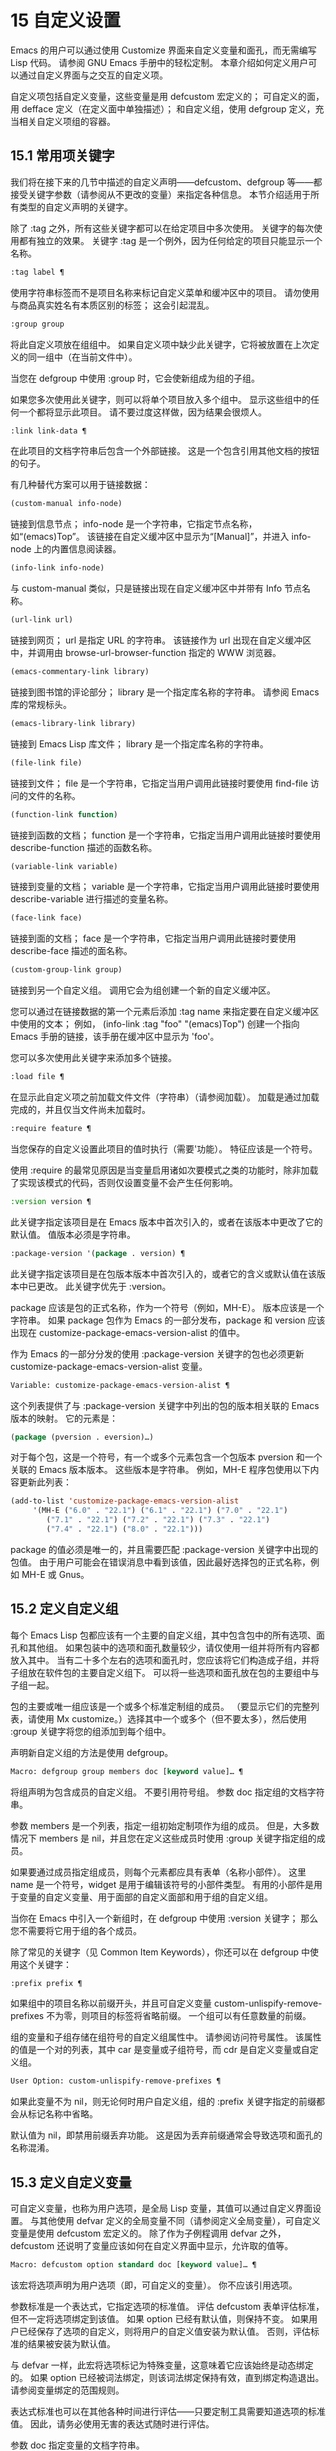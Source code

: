 * 15 自定义设置

Emacs 的用户可以通过使用 Customize 界面来自定义变量和面孔，而无需编写 Lisp 代码。  请参阅 GNU Emacs 手册中的轻松定制。  本章介绍如何定义用户可以通过自定义界面与之交互的自定义​​项。

自定义项包括自定义变量，这些变量是用 defcustom 宏定义的；  可自定义的面，用 defface 定义（在定义面中单独描述）；  和自定义组，使用 defgroup 定义，充当相关自定义项组的容器。

** 15.1 常用项关键字

我们将在接下来的几节中描述的自定义声明——defcustom、defgroup 等——都接受关键字参数（请参阅从不更改的变量）来指定各种信息。  本节介绍适用于所有类型的自定义声明的关键字。

除了 :tag 之外，所有这些关键字都可以在给定项目中多次使用。  关键字的每次使用都有独立的效果。  关键字 :tag 是一个例外，因为任何给定的项目只能显示一个名称。

#+begin_src emacs-lisp
  :tag label ¶
#+end_src

    使用字符串标签而不是项目名称来标记自定义菜单和缓冲区中的项目。  请勿使用与商品真实姓名有本质区别的标签；  这会引起混乱。
#+begin_src emacs-lisp
  :group group
#+end_src

    将此自定义项放在组组中。  如果自定义项中缺少此关键字，它将被放置在上次定义的同一组中（在当前文件中）。

    当您在 defgroup 中使用 :group 时，它会使新组成为组的子组。

    如果您多次使用此关键字，则可以将单个项目放入多个组中。  显示这些组中的任何一个都将显示此项目。  请不要过度这样做，因为结果会很烦人。
#+begin_src emacs-lisp
  :link link-data ¶
#+end_src

    在此项目的文档字符串后包含一个外部链接。  这是一个包含引用其他文档的按钮的句子。

    有几种替代方案可以用于链接数据：

#+begin_src emacs-lisp
  (custom-manual info-node)
#+end_src

	 链接到信息节点；  info-node 是一个字符串，它指定节点名称，如“(emacs)Top”。  该链接在自定义缓冲区中显示为“[Manual]”，并进入 info-node 上的内置信息阅读器。
#+begin_src emacs-lisp
  (info-link info-node)
#+end_src

	 与 custom-manual 类似，只是链接出现在自定义缓冲区中并带有 Info 节点名称。
#+begin_src emacs-lisp
  (url-link url)
#+end_src

	 链接到网页；  url 是指定 URL 的字符串。  该链接作为 url 出现在自定义缓冲区中，并调用由 browse-url-browser-function 指定的 WWW 浏览器。
#+begin_src emacs-lisp
  (emacs-commentary-link library)
#+end_src

	 链接到图书馆的评论部分；  library 是一个指定库名称的字符串。  请参阅 Emacs 库的常规标头。
#+begin_src emacs-lisp
  (emacs-library-link library)
#+end_src

	 链接到 Emacs Lisp 库文件；  library 是一个指定库名称的字符串。
#+begin_src emacs-lisp
  (file-link file)
#+end_src

	 链接到文件；  file 是一个字符串，它指定当用户调用此链接时要使用 find-file 访问的文件的名称。
#+begin_src emacs-lisp
  (function-link function)
#+end_src

	 链接到函数的文档；  function 是一个字符串，它指定当用户调用此链接时要使用 describe-function 描述的函数名称。
#+begin_src emacs-lisp
  (variable-link variable)
#+end_src

	 链接到变量的文档；  variable 是一个字符串，它指定当用户调用此链接时要使用 describe-variable 进行描述的变量名称。
#+begin_src emacs-lisp
  (face-link face)
#+end_src

	 链接到面的文档；  face 是一个字符串，它指定当用户调用此链接时要使用 describe-face 描述的面名称。
#+begin_src emacs-lisp
  (custom-group-link group)
#+end_src

	 链接到另一个自定义组。  调用它会为组创建一个新的自定义缓冲区。

    您可以通过在链接数据的第一个元素后添加 :tag name 来指定要在自定义缓冲区中使用的文本；  例如， (info-link :tag "foo" "(emacs)Top") 创建一个指向 Emacs 手册的链接，该手册在缓冲区中显示为 'foo'。

    您可以多次使用此关键字来添加多个链接。
#+begin_src emacs-lisp
  :load file ¶
#+end_src

    在显示此自定义项之前加载文件文件（字符串）（请参阅加载）。  加载是通过加载完成的，并且仅当文件尚未加载时。
#+begin_src emacs-lisp
  :require feature ¶
#+end_src

    当您保存的自定义设置此项目的值时执行（需要'功能）。  特征应该是一个符号。

    使用 :require 的最常见原因是当变量启用诸如次要模式之类的功能时，除非加载了实现该模式的代码，否则仅设置变量不会产生任何影响。
#+begin_src emacs-lisp
  :version version ¶
#+end_src

    此关键字指定该项目是在 Emacs 版本中首次引入的，或者在该版本中更改了它的默认值。  值版本必须是字符串。
#+begin_src emacs-lisp
  :package-version '(package . version) ¶
#+end_src

    此关键字指定该项目是在包版本版本中首次引入的，或者它的含义或默认值在该版本中已更改。  此关键字优先于 :version。

    package 应该是包的正式名称，作为一个符号（例如，MH-E）。  版本应该是一个字符串。  如果 package 包作为 Emacs 的一部分发布，package 和 version 应该出现在 customize-package-emacs-version-alist 的值中。

作为 Emacs 的一部分分发的使用 :package-version 关键字的包也必须更新 customize-package-emacs-version-alist 变量。

#+begin_src emacs-lisp
  Variable: customize-package-emacs-version-alist ¶
#+end_src

    这个列表提供了与 :package-version 关键字中列出的包的版本相关联的 Emacs 版本的映射。  它的元素是：

    #+begin_src emacs-lisp
      (package (pversion . eversion)…)
    #+end_src


    对于每个包，这是一个符号，有一个或多个元素包含一个包版本 pversion 和一个关联的 Emacs 版本版本。  这些版本是字符串。  例如，MH-E 程序包使用以下内容更新此列表：

    #+begin_src emacs-lisp
      (add-to-list 'customize-package-emacs-version-alist
		   '(MH-E ("6.0" . "22.1") ("6.1" . "22.1") ("7.0" . "22.1")
			  ("7.1" . "22.1") ("7.2" . "22.1") ("7.3" . "22.1")
			  ("7.4" . "22.1") ("8.0" . "22.1")))
    #+end_src

    package 的值必须是唯一的，并且需要匹配 :package-version 关键字中出现的包值。  由于用户可能会在错误消息中看到该值，因此最好选择包的正式名称，例如 MH-E 或 Gnus。
** 15.2 定义自定义组

每个 Emacs Lisp 包都应该有一个主要的自定义组，其中包含包中的所有选项、面孔和其他组。  如果包装中的选项和面孔数量较少，请仅使用一组并将所有内容都放入其中。  当有二十多个左右的选项和面孔时，您应该将它们构造成子组，并将子组放在软件包的主要自定义组下。  可以将一些选项和面孔放在包的主要组中与子组一起。

包的主要或唯一组应该是一个或多个标准定制组的成员。  （要显示它们的完整列表，请使用 Mx customize。）选择其中一个或多个（但不要太多），然后使用 :group 关键字将您的组添加到每个组中。

声明新自定义组的方法是使用 defgroup。

#+begin_src emacs-lisp
  Macro: defgroup group members doc [keyword value]… ¶
#+end_src

    将组声明为包含成员的自定义组。  不要引用符号组。  参数 doc 指定组的文档字符串。

    参数 members 是一个列表，指定一组初始定制项作为组的成员。  但是，大多数情况下 members 是 nil，并且您在定义这些成员时使用 :group 关键字指定组的成员。

    如果要通过成员指定组成员，则每个元素都应具有表单（名称小部件）。  这里 name 是一个符号，widget 是用于编辑该符号的小部件类型。  有用的小部件是用于变量的自定义变量、用于面部的自定义面部和用于组的自定义组。

    当你在 Emacs 中引入一个新组时，在 defgroup 中使用 :version 关键字；  那么您不需要将它用于组的各个成员。

    除了常见的关键字（见 Common Item Keywords），你还可以在 defgroup 中使用这个关键字：

#+begin_src emacs-lisp
  :prefix prefix ¶
#+end_src

	 如果组中的项目名称以前缀开头，并且可自定义变量 custom-unlispify-remove-prefixes 不为零，则项目的标签将省略前缀。  一个组可以有任意数量的前缀。

    组的变量和子组存储在组符号的自定义组属性中。  请参阅访问符号属性。  该属性的值是一个对的列表，其中 car 是变量或子组符号，而 cdr 是自定义变量或自定义组。

#+begin_src emacs-lisp
  User Option: custom-unlispify-remove-prefixes ¶
#+end_src

    如果此变量不为 nil，则无论何时用户自定义组，组的 :prefix 关键字指定的前缀都会从标记名称中省略。

    默认值为 nil，即禁用前缀丢弃功能。  这是因为丢弃前缀通常会导致选项和面孔的名称混淆。

** 15.3 定义自定义变量

可自定义变量，也称为用户选项，是全局 Lisp 变量，其值可以通过自定义界面设置。  与其他使用 defvar 定义的全局变量不同（请参阅定义全局变量），可自定义变量是使用 defcustom 宏定义的。  除了作为子例程调用 defvar 之外，defcustom 还说明了变量应该如何在自定义界面中显示，允许取的值等。

#+begin_src emacs-lisp
  Macro: defcustom option standard doc [keyword value]… ¶
#+end_src

    该宏将选项声明为用户选项（即，可自定义的变量）。  你不应该引用选项。

    参数标准是一个表达式，它指定选项的标准值。  评估 defcustom 表单评估标准，但不一定将选项绑定到该值。  如果 option 已经有默认值，则保持不变。  如果用户已经保存了选项的自定义，则将用户的自定义值安装为默认值。  否则，评估标准的结果被安装为默认值。

    与 defvar 一样，此宏将选项标记为特殊变量，这意味着它应该始终是动态绑定的。  如果 option 已经被词法绑定，则该词法绑定保持有效，直到绑定构造退出。  请参阅变量绑定的范围规则。

    表达式标准也可以在其他各种时间进行评估——只要定制工具需要知道选项的标准值。  因此，请务必使用无害的表达式随时进行评估。

    参数 doc 指定变量的文档字符串。

    如果 defcustom 未指定任何 :group，则将使用同一文件中使用 defgroup 定义的最后一个组。  这样，大多数 defcustom 不需要显式的 :group。

    当您在 Emacs Lisp 模式 (eval-defun) 中使用 CMx 评估 defcustom 表单时，eval-defun 的一个特殊功能安排无条件设置变量，而不测试其值是否为 void。  （同样的特性也适用于 defvar，参见定义全局变量。）在已经定义的 defcustom 上使用 eval-defun 调用 :set 函数（见下文），如果有的话。

    如果您将 defcustom 放入预加载的 Emacs Lisp 文件（请参阅构建 Emacs），则在转储时安装的标准值可能不正确，例如，因为它所依赖的另一个变量尚未分配正确的值。  在这种情况下，使用下面描述的 custom-reevaluate-setting 在 Emacs 启动后重新评估标准值。

除了通用项关键字中列出的关键字之外，此宏还接受以下关键字：

#+begin_src emacs-lisp
  :type type
#+end_src

    使用 type 作为该选项的数据类型。  它指定哪些值是合法的，以及如何显示该值（请参阅自定义类型）。  每个 defcustom 都应该为此关键字指定一个值。
#+begin_src emacs-lisp
  :options value-list ¶
#+end_src

    指定在此选项中使用的合理值列表。  用户不限于仅使用这些值，而是将它们作为方便的替代方案提供。

    这仅对某些类型有意义，目前包括 hook、plist 和 alist。  有关如何使用 :options 的说明，请参见各个类型的定义。

    使用不同的 :options 值重新评估 defcustom 表单不会清除先前评估添加的值，或通过调用 custom-add-frequent-value 添加的值（见下文）。
#+begin_src emacs-lisp
  :set setfunction ¶
#+end_src

    使用自定义界面时，将 setfunction 指定为更改此选项值的方式。  函数 setfunction 应该有两个参数，一个符号（选项名称）和新值，并且应该做任何必要的事情来正确更新这个选项的值（这可能并不意味着简单地将选项设置为 Lisp 变量）；  不过，最好不要破坏性地修改其 value 参数。  setfunction 的默认值是 set-default。

    如果你指定这个关键字，变量的文档字符串应该描述如何在手写的 Lisp 代码中做同样的工作。
#+begin_src emacs-lisp
  :get getfunction ¶
#+end_src

    指定 getfunction 作为提取此选项值的方法。  函数 getfunction 应该接受一个参数，一个符号，并且应该返回任何自定义应该用作该符号的当前值（不必是符号的 Lisp 值）。  默认值为默认值。

    您必须真正了解 Custom 的工作原理才能正确使用 :get。  它适用于在 Custom 中被视为变量但实际上并未存储在 Lisp 变量中的值。  为真正存储在 Lisp 变量中的值指定 getfunction 几乎肯定是错误的。
#+begin_src emacs-lisp
  :initialize function ¶
#+end_src

    function 应该是在评估 defcustom 时用于初始化变量的函数。  它应该有两个参数，选项名称（一个符号）和值。  以下是一些旨在以这种方式使用的预定义函数：

#+begin_src emacs-lisp
  custom-initialize-set
#+end_src

	 使用变量的 :set 函数来初始化变量，但如果它已经是非 void，则不要重新初始化它。
#+begin_src emacs-lisp
  custom-initialize-default
#+end_src

	 与 custom-initialize-set 类似，但使用函数 set-default 来设置变量，而不是变量的 :set 函数。  这是 :set 函数启用或禁用次要模式的变量的通常选择；  使用这种选择，定义变量将不会调用次要模式函数，但自定义变量会这样做。
#+begin_src emacs-lisp
  custom-initialize-reset
#+end_src

	 始终使用 :set 函数来初始化变量。  如果变量已经是非 void，则通过使用当前值（由 :get 方法返回）调用 :set 函数来重置它。  这是默认的 :initialize 函数。
#+begin_src emacs-lisp
  custom-initialize-changed
#+end_src

	 使用 :set 函数初始化变量，如果它已设置或已自定义；  否则，只需使用 set-default。
#+begin_src emacs-lisp
  custom-initialize-delay
#+end_src

	 此函数的行为类似于 custom-initialize-set，但它会将实际初始化延迟到下一次 Emacs 启动。  这应该在预加载的文件（或自动加载的变量）中使用，以便在运行时上下文而不是构建时上下文中完成初始化。  这也具有使用 :set 函数执行（延迟）初始化的副作用。  请参阅构建 Emacs。

#+begin_src emacs-lisp
  :local value ¶
#+end_src

    如果值为 t，则将选项标记为自动缓冲区本地；  如果值是永久的，也将选项永久本地属性设置为 t。  请参阅创建和删除缓冲区本地绑定。
#+begin_src emacs-lisp
  :risky value ¶
#+end_src

    将变量的 risky-local-variable 属性设置为 value（请参阅文件局部变量）。
#+begin_src emacs-lisp
  :safe function ¶
#+end_src

    将变量的安全局部变量属性设置为函数（请参阅文件局部变量）。
#+begin_src emacs-lisp
  :set-after variables ¶
#+end_src

    根据保存的自定义设置变量时，请确保在此之前设置变量变量；  即，延迟设置此变量，直到处理完其他变量。  使用 :set-after 如果设置此变量将无法正常工作，除非那些其他变量已经具有它们的预期值。

为打开某个功能的选项指定 :require 关键字很有用。  这会导致 Emacs 加载该功能（如果尚未加载），只要设置了该选项。  请参阅常用项关键字。  这是一个例子：

#+begin_src emacs-lisp
  (defcustom frobnicate-automatically nil
    "Non-nil means automatically frobnicate all buffers."
    :type 'boolean
    :require 'frobnicate-mode
    :group 'frobnicate)
#+end_src

如果自定义项具有支持 :options 的类型（例如 hook 或 alist），则可以通过调用 custom-add-frequent-value 从 defcustom 声明之外向列表添加其他值。  例如，如果您定义了一个旨在从 emacs-lisp-mode-hook 调用的函数 my-lisp-mode-initialization，您可能希望将其添加到 emacs-lisp-mode-hook 的合理值列表中，但是而不是通过编辑其定义。  你可以这样做：

#+begin_src emacs-lisp
  (custom-add-frequent-value 'emacs-lisp-mode-hook
     'my-lisp-mode-initialization)
#+end_src

#+begin_src emacs-lisp
  Function: custom-add-frequent-value symbol value ¶
#+end_src

    对于自定义选项符号，将值添加到合理值列表中。

    添加值的精确效果取决于符号的自定义类型。

    由于评估 defcustom 表单不会清除先前添加的值，Lisp 程序可以使用此函数为尚未定义的用户选项添加值。

在内部，defcustom 使用符号属性 standard-value 来记录标准值的表达式，saved-value 来记录用户在自定义缓冲区中保存的值，customized-value 来记录用户设置的值和自定义值缓冲区，但未保存。  请参阅符号属性。  另外还有themed-value，用来记录一个主题设置的值（见自定义主题）。  这些属性是列表，其中的 car 是一个计算值的表达式。

#+begin_src emacs-lisp
  Function: custom-reevaluate-setting symbol ¶
#+end_src

    此函数重新评估符号的标准值，它应该是通过 defcustom 声明的用户选项。  如果变量是自定义的，则此函数会重新评估保存的值。  然后它将用户选项设置为该值（如果已定义，则使用选项的 :set 属性）。

    这对于在正确计算其值之前定义的可自定义选项很有用。  例如，在启动期间，Emacs 为一些在预加载的 Emacs Lisp 文件中定义的用户选项调用此函数，但其​​初始值取决于仅在运行时可用的信息。

#+begin_src emacs-lisp
  Function: custom-variable-p arg ¶
#+end_src

    如果 arg 是可自定义的变量，则此函数返回非 nil。  可自定义变量是具有标准值或自定义自动加载属性的变量（通常意味着它是使用 defcustom 声明的），或者是另一个可自定义变量的别名。

** 15.4 自定义类型

当您使用 defcustom 定义用户选项时，您必须指定其自定义类型。  这是一个 Lisp 对象，它描述 (1) 哪些值是合法的，以及 (2) 如何在自定义缓冲区中显示该值以进行编辑。

您可以使用 :type 关键字在 defcustom 中指定自定义类型。  :type 的参数被评估，但只在执行 defcustom 时评估一次，因此改变值没有用。  通常我们使用带引号的常量。  例如：

#+begin_src emacs-lisp
  (defcustom diff-command "diff"
    "The command to use to run diff."
    :type '(string)
    :group 'diff)
#+end_src

通常，自定义类型是一个列表，其第一个元素是一个符号，它是以下部分中定义的自定义类型名称之一。  在这个符号之后是一些参数，具体取决于符号。  在类型符号及其参数之间，您可以选择编写关键字-值对（请参阅类型关键字）。

一些类型符号不使用任何参数；  这些被称为简单类型。  对于简单类型，如果不使用任何关键字-值对，则可以省略类型符号周围的括号。  例如，仅字符串作为自定义类型就等同于 (string)。

所有自定义类型都作为小部件实现；  有关详细信息，请参阅 The Emacs Widget Library 中的简介。


*** 15.4.1 简单类型

本节介绍所有简单的自定义类型。  对于这些自定义类型中的一些，自定义小部件通过 CMi 或 M-TAB 提供内联完成。

#+begin_src emacs-lisp
  sexp
#+end_src

    该值可以是任何可以打印和回读的 Lisp 对象。  如果您不想花时间制定更具体的类型来使用，您可以使用 sexp 作为任何选项的后备。
#+begin_src emacs-lisp
  integer
#+end_src

    该值必须是整数。
#+begin_src emacs-lisp
  natnum
#+end_src

    该值必须是非负整数。
#+begin_src emacs-lisp
  number
#+end_src

    该值必须是数字（浮点数或整数）。
#+begin_src emacs-lisp
  float
#+end_src

    该值必须是浮点数。
#+begin_src emacs-lisp
  string
#+end_src

    该值必须是字符串。  自定义缓冲区显示字符串，不使用分隔 '"' 字符或 '\' 引号。
#+begin_src emacs-lisp
  regexp
#+end_src

    与字符串类似，只是字符串必须是有效的正则表达式。
#+begin_src emacs-lisp
  character
#+end_src

    该值必须是字符代码。  字符代码实际上是一个整数，但是这种类型通过在缓冲区中插入字符来显示值，而不是通过显示数字。
#+begin_src emacs-lisp
  file
#+end_src

    该值必须是文件名。  小部件提供完成。
#+begin_src emacs-lisp
  (file :must-match t)
#+end_src

    该值必须是现有文件的文件名。  小部件提供完成。
#+begin_src emacs-lisp
  directory
#+end_src

    该值必须是目录。  小部件提供完成。
#+begin_src emacs-lisp
  hook
#+end_src

    该值必须是函数列表。  此自定义类型用于挂钩变量。  您可以在挂钩变量的 defcustom 中使用 :options 关键字来指定推荐在挂钩中使用的函数列表；  请参阅定义自定义变量。
#+begin_src emacs-lisp
  symbol
#+end_src

    该值必须是符号。  它作为符号名称出现在自定义缓冲区中。  小部件提供完成。
#+begin_src emacs-lisp
  function
#+end_src

    该值必须是 lambda 表达式或函数名。  该小部件提供函数名称的补全。
#+begin_src emacs-lisp
  variable
#+end_src

    该值必须是变量名。  小部件提供完成。
#+begin_src emacs-lisp
  face
#+end_src

    该值必须是一个符号，即面名称。  小部件提供完成。
#+begin_src emacs-lisp
  boolean
#+end_src

    该值是布尔值——nil 或 t。  请注意，通过将choice 和const 一起使用（请参阅下一节），您可以指定该值必须为nil 或t，还可以指定文本以适合替代项的特定含义的方式描述每个值。
#+begin_src emacs-lisp
  key-sequence
#+end_src

    该值是一个键序列。  自定义缓冲区使用与 kbd 函数相同的语法显示键序列。  请参阅键序列。
#+begin_src emacs-lisp
  coding-system
#+end_src

    该值必须是编码系统名称，您可以使用 M-TAB 完成。
#+begin_src emacs-lisp
  color
#+end_src
    该值必须是有效的颜色名称。  该小部件提供颜色名称的补全，以及用于从 *Colors* 缓冲区中显示的颜色名称列表中选择颜色名称的示例和按钮。

*** 15.4.2 复合类型

当简单类型都不合适时，您可以使用复合类型，它从其他类型或从指定数据构建新类型。  指定的类型或数据称为复合类型的参数。  复合类型通常如下所示：

#+begin_src emacs-lisp
  (constructor arguments…)
#+end_src


但您也可以在参数之前添加关键字-值对，如下所示：

#+begin_src emacs-lisp
  (constructor {keyword value}… arguments…)
#+end_src

下面是一个构造函数表以及如何使用它们来编写复合类型：

#+begin_src emacs-lisp
  (cons car-type cdr-type)
#+end_src

    该值必须是一个 cons 单元格，它的 CAR 必须适合 car-type，它的 CDR 必须适合 cdr-type。  例如，(cons string symbol) 是一种自定义类型，它匹配诸如 ("foo" . foo) 之类的值。

    在自定义缓冲区中，CAR 和 CDR 分别根据其指定的类型显示和编辑。
#+begin_src emacs-lisp
  (list element-types…)
#+end_src

    该值必须是一个列表，其元素数量与给定的元素类型完全相同；  并且每个元素必须适合相应的元素类型。

    例如，（list integer string function）描述了一个包含三个元素的列表；  第一个元素必须是整数，第二个元素必须是字符串，第三个元素必须是函数。

    在自定义缓冲区中，每个元素都根据为其指定的类型单独显示和编辑。
#+begin_src emacs-lisp
  (group element-types…)
#+end_src

    除了自定义缓冲区中的文本格式外，这类似于列表。  list 用标签标记每个元素值；  组没有。
#+begin_src emacs-lisp
  (vector element-types…)
#+end_src

    与列表类似，只是值必须是向量而不是列表。  元素的工作方式与列表中的相同。
#+begin_src emacs-lisp
  (alist :key-type key-type :value-type value-type)
#+end_src

    该值必须是一个 cons-cells 列表，每个单元格的 CAR 表示自定义类型 key-type 的键，同一单元格的 CDR 表示自定义类型 value-type 的值。  用户可以添加和删除键/值对，并编辑每对的键和值。

    如果省略，键类型和值类型默认为 sexp。

    用户可以添加与指定键类型匹配的任何键，但您可以通过使用 :options 指定某些键来给予优先处理（请参阅定义自定义变量）。  指定的键将始终显示在自定义缓冲区中（连同合适的值），并带有一个复选框，用于在列表中包含或排除或禁用键/值对。  用户将无法编辑 :options 关键字参数指定的键。

    :options 关键字的参数应该是 alist 中合理键的规范列表。  通常，它们只是代表自己的原子。  例如：

    #+begin_src emacs-lisp
      :options '("foo" "bar" "baz")
    #+end_src


    指定有三个已知键，即“foo”、“bar”和“baz”，它们总是首先显示。

    您可能希望限制特定键的值类型，例如，与“bar”键关联的值只能是整数。  您可以通过使用列表而不是列表中的原子来指定这一点。  像以前一样，第一个元素将指定键，而第二个元素将指定值类型。  例如：

    #+begin_src emacs-lisp
      :options '("foo" ("bar" integer) "baz")
    #+end_src

    最后，您可能想要更改键的呈现方式。  默认情况下，键仅显示为 const，因为用户无法更改 :options 关键字指定的特殊键。  但是，您可能希望使用更专业的类型来表示键，例如 function-item 如果您知道它是具有函数绑定的符号。  这是通过使用自定义类型规范而不是键的符号来完成的。

    #+begin_src emacs-lisp
      :options '("foo"
		 ((function-item some-function) integer)
		 "baz")
    #+end_src

    许多 alists 使用带有两个元素的列表，而不是 cons 单元格。  例如，

    #+begin_src emacs-lisp
      (defcustom list-alist
	'(("foo" 1) ("bar" 2) ("baz" 3))
	"Each element is a list of the form (KEY VALUE).")
    #+end_src

    代替

    #+begin_src emacs-lisp
      (defcustom cons-alist
	'(("foo" . 1) ("bar" . 2) ("baz" . 3))
	"Each element is a cons-cell (KEY . VALUE).")
    #+end_src


    由于列表在 cons 单元之上实现的方式，您可以将上面示例中的 list-alist 视为 cons 单元 alist，其中值类型是具有包含实际值的单个元素的列表。

    #+begin_src emacs-lisp
      (defcustom list-alist '(("foo" 1) ("bar" 2) ("baz" 3))
	"Each element is a list of the form (KEY VALUE)."
	:type '(alist :value-type (group integer)))
    #+end_src

    此处仅使用组小部件而不是列表，因为格式更适合此目的。

    同样，您可以使用此技巧的变体，让列表具有与每个键关联的更多值：

    #+begin_src emacs-lisp
      (defcustom person-data '(("brian"  50 t)
			       ("dorith" 55 nil)
			       ("ken"    52 t))
	"Alist of basic info about people.
      Each element has the form (NAME AGE MALE-FLAG)."
	:type '(alist :value-type (group integer boolean)))
    #+end_src

#+begin_src emacs-lisp
  (plist :key-type key-type :value-type value-type)
#+end_src

    此自定义类型类似于 alist（见上文），不同之处在于 (i) 信息存储为属性列表（见属性列表），以及 (ii) 键类型，如果省略，则默认为符号而不是 sexp。
#+begin_src emacs-lisp
  (choice alternative-types…)
#+end_src

    该值必须适合其中一种替代类型。  例如， (choice integer string) 允许使用整数或字符串。

    在定制缓冲区中，用户使用菜单选择一个备选方案，然后可以以通常方式为该备选方案编辑该值。

    通常，此菜单中的字符串是根据选项自动确定的；  但是，您可以通过在替代项中包含 :tag 关键字来为菜单指定不同的字符串。  例如，如果整数代表多个空格，而字符串是要逐字使用的文本，则可以这样编写自定义类型，

    #+begin_src emacs-lisp
      (choice (integer :tag "Number of spaces")
	      (string :tag "Literal text"))
    #+end_src

    以便菜单提供“空格数”和“文字文本”。

    在 nil 不是有效值的任何替代项中，除了 const 之外，您应该使用 :value 关键字为该替代项指定一个有效的默认值。  请参阅键入关键字。

    如果某些值被多个备选方案覆盖，customize 将选择该值适合的第一个备选方案。  这意味着您应该始终首先列出最具体的类型，最后列出最通用的类​​型。  下面是一个正确使用的例子：

    #+begin_src emacs-lisp
      (choice (const :tag "Off" nil)
	      symbol (sexp :tag "Other"))
    #+end_src

    这样，特殊值 nil 就不会像其他符号一样被对待，符号也不会像其他 Lisp 表达式那样被对待。
#+begin_src emacs-lisp
  (radio element-types…)
#+end_src

    这类似于选择，不同之处在于使用单选按钮而不是菜单显示选择。  这具有在适用时为选项显示文档的优点，因此通常是在常量函数（函数项自定义类型）之间进行选择的好选择。
#+begin_src emacs-lisp
  (const value)
#+end_src

    值必须是值——不允许有其他值。

    const 的主要用途是内部选择。  例如，(choice integer (const nil)) 允许整数或 nil。

    :tag 经常与 const 一起使用，在选择范围内。  例如，

    #+begin_src emacs-lisp
      (choice (const :tag "Yes" t)
	      (const :tag "No" nil)
	      (const :tag "Ask" foo))
    #+end_src


    描述一个变量，其中 t 表示是，nil 表示否，foo 表示“询问”。
#+begin_src emacs-lisp
  (other value)
#+end_src

    此替代项可以匹配任何 Lisp 值，但如果用户选择此替代项，则选择值值。

    other 的主要用途是作为选择的最后一个元素。  例如，

    #+begin_src emacs-lisp
      (choice (const :tag "Yes" t)
	      (const :tag "No" nil)
	      (other :tag "Ask" foo))
    #+end_src

    描述一个变量，其中 t 表示是，nil 表示否，任何其他都表示“询问”。  如果用户从备选菜单中选择“询问”，则指定值 foo；  但任何其他值（不是 t、nil 或 foo）都显示为“Ask”，就像 foo。
#+begin_src emacs-lisp
  (function-item function)
#+end_src

    与 const 类似，但用于作为函数的值。  这将显示文档字符串以及函数名称。  文档字符串可以是您使用 :doc 指定的字符串，也可以是函数自己的文档字符串。
#+begin_src emacs-lisp
  (variable-item variable)
#+end_src

    与 const 类似，但用于作为变量名的值。  这将显示文档字符串以及变量名称。  文档字符串可以是您使用 :doc 指定的字符串，也可以是变量自己的文档字符串。
#+begin_src emacs-lisp
  (set types…)
#+end_src

    该值必须是一个列表，并且列表的每个元素都必须与指定的类型之一匹配。

    这在自定义缓冲区中显示为清单，因此每种类型可能有一个对应的元素或没有。  不可能指定两个不同的元素匹配相同的类型之一。  例如，(set integer symbol) 允许列表中有一个整数和/或一个符号；  它不允许多个整数或多个符号。  因此，很少在集合中使用非特定类型，例如整数。

    大多数情况下，集合中的类型是 const 类型，如下所示：

    #+begin_src emacs-lisp
      (set (const :bold) (const :italic))
    #+end_src

    有时他们会描述 alist 中可能的元素：

    #+begin_src emacs-lisp
      (set (cons :tag "Height" (const height) integer)
	   (cons :tag "Width" (const width) integer))
    #+end_src

    这让用户可以选择指定一个高度值和一个可选择的宽度值。
#+begin_src emacs-lisp
  (repeat element-type)
#+end_src

    该值必须是一个列表，并且列表的每个元素都必须适合类型 element-type。  这在自定义缓冲区中显示为元素列表，带有用于添加更多元素或删除元素的“[INS]”和“[DEL]”按钮。
#+begin_src emacs-lisp
  (restricted-sexp :match-alternatives criteria)
#+end_src


    这是最通用的复合类型构造。  该值可以是满足条件之一的任何 Lisp 对象。  标准应该是一个列表，每个元素应该是以下可能性之一：

	 谓词——即一个参数的函数，根据参数返回 nil 或非 nil。  在列表中使用谓词表示谓词返回非零的对象是可以接受的。
	 一个带引号的常量——即 'object.  列表中的这种元素表示对象本身是一个可接受的值。

    例如，

#+begin_src emacs-lisp
(restricted-sexp :match-alternatives
		 (integerp 't 'nil))
#+end_src
    允许整数、t 和 nil 作为合法值。

    自定义缓冲区使用其读取语法显示所有合法值，并且用户以文本方式对其进行编辑。

以下是您可以在复合类型的关键字-值对中使用的关键字表：

#+begin_src emacs-lisp
  :tag tag
#+end_src

    使用标签作为此替代的名称，用于用户交流。  这对于出现在选项中的类型很有用。
#+begin_src emacs-lisp
  :match-alternatives criteria ¶
#+end_src

    使用标准来匹配可能的值。  这仅用于受限制的性别。
#+begin_src emacs-lisp
  :args argument-list ¶
#+end_src

    使用argument-list 的元素作为类型构造的参数。  例如，(const :args (foo)) 等价于 (const foo)。  您很少需要显式编写 :args ，因为通常参数会自动识别为最后一个关键字-值对之后的任何内容。

*** 15.4.3 拼接成列表

:inline 功能允许您将可变数量的元素拼接到列表或向量自定义类型的中间。  您可以通过将 :inline t 添加到包含在列表或向量规范中的类型规范来使用它。

通常，列表或向量类型规范中的每个条目都描述了单个元素类型。  但是当一个条目包含 :inline t 时，它匹配的值会直接合并到包含序列中。  例如，如果条目与包含三个元素的列表匹配，则这些元素将成为整个序列的三个元素。  这类似于反引号结构中的 ',@'（参见反引号）。

例如，要指定一个列表，其第一个元素必须是 baz 并且其剩余参数应该是 foo 和 bar 的零个或多个，请使用此自定义类型：

#+begin_src emacs-lisp
  (list (const baz) (set :inline t (const foo) (const bar)))
#+end_src


这匹配诸如 (baz)、(baz foo)、(baz bar) 和 (baz foo bar) 之类的值。

当元素类型是一个选项时，您使用 :inline 不是在选项本身中，而是在（某些）选项的选项中。  例如，要匹配必须以文件名开头、后跟符号 t 或两个字符串的列表，请使用以下自定义类型：

#+begin_src emacs-lisp
  (list file
	(choice (const t)
		(list :inline t string string)))
#+end_src

如果用户在选项中选择了第一个选项，那么整个列表有两个元素，第二个元素是 t。  如果用户选择第二个选项，那么整个列表包含三个元素，第二个和第三个必须是字符串。

小部件可以指定谓词来说明内联值是否与带有 :match-inline 元素的小部件匹配。

*** 15.4.4 键入关键字

您可以在自定义类型中的类型名称符号之后指定关键字-参数对。  以下是您可以使用的关键字及其含义：

#+begin_src emacs-lisp
  :value default
#+end_src

    提供一个默认值。

    如果 nil 不是替代的有效值，则必须使用 :value 指定有效的默认值。

    如果您将其用于在选择中作为替代出现的类型；  它首先指定在用户使用自定义缓冲区中的菜单选择此选项时使用的默认值。

    当然，如果选项的实际值适合这个替代方案，它将显示实际值，而不是默认值。
#+begin_src emacs-lisp
  :format format-string ¶
#+end_src

    这个字符串将被插入到缓冲区中，以表示该类型对应的值。  以下 '%' 转义可用于格式字符串：

#+begin_src emacs-lisp
  ‘%[button%]’
#+end_src

	 显示标记为按钮的文本按钮。  :action 属性指定按钮在用户调用时会做什么；  它的值是一个带有两个参数的函数——按钮出现的小部件和事件。

	 无法指定具有不同操作的两个不同按钮。
#+begin_src emacs-lisp
  ‘%{sample%}’
#+end_src

	 在 :sample-face 指定的特殊面中显示样本。
#+begin_src emacs-lisp
  ‘%v’
#+end_src

	 替换项目的值。  值的表示方式取决于项目的类型，以及（对于变量）自定义类型。
#+begin_src emacs-lisp
  ‘%d’
#+end_src

	 替换项目的文档字符串。
#+begin_src emacs-lisp
  ‘%h’
#+end_src

	 与 '%d' 类似，但如果文档字符串多于一行，则添加一个按钮来控制是显示全部还是仅显示第一行。
#+begin_src emacs-lisp
  ‘%t’
#+end_src

	 在这里替换标签。  您使用 :tag 关键字指定标签。
#+begin_src emacs-lisp
  ‘%%’
#+end_src

	 显示文字 '%'。

#+begin_src emacs-lisp
  :action action ¶
#+end_src

    如果用户单击按钮，则执行操作。
#+begin_src emacs-lisp
  :button-face face ¶
#+end_src

    使用面（面名称或面名称列表）作为显示为“%[…%]”的按钮文本。
#+begin_src emacs-lisp
  :button-prefix prefix ¶
#+end_src
#+begin_src emacs-lisp
  :button-suffix suffix
#+end_src

    这些指定要在按钮前后显示的文本。  每个可以是：

#+begin_src emacs-lisp
  nil
#+end_src

	 没有插入文本。
#+begin_src emacs-lisp
  a string
#+end_src

	 字符串按字面意思插入。
#+begin_src emacs-lisp
  a symbol
#+end_src

	 使用符号的值。

#+begin_src emacs-lisp
  :tag tag
#+end_src

    使用标签（字符串）作为与此类型对应的值（或值的一部分）的标签。
#+begin_src emacs-lisp
  :doc doc ¶
#+end_src

    使用 doc 作为与此类型对应的此值（或值的一部分）的文档字符串。  为了使它起作用，您必须为 :format 指定一个值，并在该值中使用 '%d' 或 '%h'。

    为类型指定文档字符串的通常原因是提供有关选择类型或某些其他复合类型的部分中的替代项含义的更多信息。
#+begin_src emacs-lisp
  :help-echo motion-doc ¶
#+end_src

    当您使用widget-forward或widget-backward移动到该项目时，它将在回显区域显示字符串motion-doc。  此外，motion-doc 被用作鼠标帮助回显字符串，实际上可能是一个函数或表单，被评估以产生一个帮助字符串。  如果它是一个函数，则使用一个参数调用它，即小部件。
#+begin_src emacs-lisp
  :match function ¶
#+end_src

    指定如何确定值是否与类型匹配。  对应的值，函数，应该是一个接受两个参数的函数，一个小部件和一个值；  如果该值是可接受的，它应该返回非零。
#+begin_src emacs-lisp
  :match-inline function ¶
#+end_src

    指定如何确定内联值是否与类型匹配。  对应的值，函数，应该是一个接受两个参数的函数，一个小部件和一个内联值；  如果该值是可接受的，它应该返回非零。  有关内联值的更多信息，请参阅拼接到列表中。
#+begin_src emacs-lisp
  :validate function
#+end_src

    为输入指定验证函数。  函数将小部件作为参数，如果小部件的当前值对小部件有效，则应返回 nil。  否则，它应该返回包含无效数据的小部件，并将该小部件的 :error 属性设置为解释错误的字符串。
#+begin_src emacs-lisp
  :type-error string ¶
#+end_src

    string 应该是一个字符串，它描述了值与类型不匹配的原因，由 :match 函数确定。  当 :match 函数返回 nil 时，小部件的 :error 属性将设置为字符串。

*** 15.4.5 定义新类型

在前面的部分中，我们已经描述了如何为 defcustom 构建详细的类型规范。  在某些情况下，您可能希望为这样的类型规范命名。  显而易见的情况是，当您对许多用户选项使用相同的类型时：您可以为类型规范指定一个名称，并在每个 defcustom 中使用该名称，而不是为每个选项重复规范。  另一种情况是用户选项的值是递归数据结构。  为了使数据类型能够引用自身，它需要有一个名称。

由于自定义类型是作为小部件实现的，因此定义新的自定义类型的方法是定义一个新的小部件。  我们不打算在这里详细描述小部件界面，请参阅 The Emacs 小部件库中的介绍。  相反，我们将通过一个简单的示例来演示定义新的自定义类型所需的最小功能。

#+begin_src emacs-lisp
  (define-widget 'binary-tree-of-string 'lazy
    "A binary tree made of cons-cells and strings."
    :offset 4
    :tag "Node"
    :type '(choice (string :tag "Leaf" :value "")
		   (cons :tag "Interior"
			 :value ("" . "")
			 binary-tree-of-string
			 binary-tree-of-string)))

  (defcustom foo-bar ""
    "Sample variable holding a binary tree of strings."
    :type 'binary-tree-of-string)
#+end_src

定义新小部件的函数称为define-widget。  第一个参数是我们想要创建一个新的小部件类型的符号。  第二个参数是表示现有小部件的符号，新小部件将根据与现有小部件的差异来定义。  为了定义新的自定义类型，惰性小部件是完美的，因为它接受 :type 关键字参数，其语法与 defcustom 的关键字参数相同的名称。  第三个参数是新小部件的文档字符串。  您将能够使用 Mx widget-browse RET binary-tree-of-string RET 命令查看该字符串。

在这些强制参数之后是关键字参数。  最重要的是:type，它描述了我们要与这个widget匹配的数据类型。  在这里，字符串二叉树被描述为一个字符串，或者是一个 cons-cell，其 car 和 cdr 本身都是二叉树。  请注意对我们当前正在定义的小部件类型的引用。  :tag 属性是用于在用户界面中命名小部件的字符串，并且 :offset 参数用于确保子节点相对于父节点缩进四个空格，从而使树结构在自定义缓冲区中显而易见。

defcustom 显示了如何将新的小部件用作普通的自定义类型。

之所以命名为lazy，是因为当小部件在缓冲区中实例化时，其他复合小部件会将其劣质小部件转换为内部形式。  这种转换是递归的，因此劣质小部件将转换它们的劣质小部件。  如果数据结构本身是递归的，那么这种转换就是无限递归。  惰性小部件防止递归：它仅在需要时转换其 :type 参数。

** 15.5 应用自定义

以下函数分别负责安装用户对变量和面的自定义设置。  当用户在 Customize 界面中调用“Save for future sessions”时，通过将 custom-set-variables 和/或 custom-set-faces 表单写入自定义文件来生效，以便在 Emacs 下次启动时进行评估。

#+begin_src emacs-lisp
  Function: custom-set-variables &rest args ¶
#+end_src

    此函数安装由 args 指定的变量自定义。  args 中的每个参数都应具有以下形式

    #+begin_src emacs-lisp
      (var expression [now [request [comment]]])
    #+end_src


    var 是一个变量名（一个符号），而 expression 是一个计算结果为所需自定义值的表达式。

    如果在这个 custom-set-variables 调用之前已经评估了 var 的 defcustom 形式，则立即评估表达式，并将变量的值设置为结果。  否则，表达式将存储到变量的保存值属性中，以便在调用相关的 defcustom 时进行评估（通常在定义该变量的库加载到 Emacs 时）。

    now、request 和 comment 条目仅供内部使用，可以省略。  现在，如果非零，则意味着现在设置变量的值，即使尚未评估变量的 defcustom 形式。  request 是要立即加载的功能列表（请参阅功能）。  注释是描述自定义的字符串。

#+begin_src emacs-lisp
  Function: custom-set-faces &rest args ¶
#+end_src

    此函数安装由 args 指定的面部自定义。  args 中的每个参数都应具有以下形式

    #+begin_src emacs-lisp
      (face spec [now [comment]])
    #+end_src

    face 是一个面名称（一个符号），而 spec 是该面的自定义面规范（请参阅定义面）。

    now 和 comment 条目仅供内部使用，可以省略。  现在，如果非零，则意味着现在安装面规范，即使尚未评估去面形式。  注释是描述自定义的字符串。
** 15.6 自定义主题

自定义主题是可以作为一个单元启用或禁用的设置集合。  请参阅 GNU Emacs 手册中的自定义主题。  每个自定义主题都由 Emacs Lisp 源文件定义，该源文件应遵循本节中描述的约定。  （除了手动编写自定义主题，您还可以使用类似自定义的界面创建一个；请参阅 GNU Emacs 手册中的创建自定义主题。）

自定义主题文件应命名为 foo-theme.el，其中 foo 是主题名称。  文件中的第一个 Lisp 表单应该是对 deftheme 的调用，最后一个表单应该是对提供主题的调用。

#+begin_src emacs-lisp
  Macro: deftheme theme &optional doc ¶
#+end_src

    此宏将主题（一个符号）声明为自定义主题的名称。  可选参数 doc 应该是描述主题的字符串；  这是用户调用 describe-theme 命令或类型时显示的描述？  在“*自定义主题*”缓冲区中。

    不允许使用两个特殊的主题名称（使用它们会导致错误）：user 是存储用户直接自定义设置的虚拟主题，changed 是存储在自定义系统之外所做的更改的虚拟主题。

#+begin_src emacs-lisp
  Macro: provide-theme theme ¶
#+end_src

    此宏声明已完全指定名为 theme 的主题。

在 deftheme 和 provide-theme 之间是指定主题设置的 Lisp 表单：通常是调用 custom-theme-set-variables 和/或调用 custom-theme-set-faces。

#+begin_src emacs-lisp
  Function: custom-theme-set-variables theme &rest args ¶
#+end_src

    此函数指定自定义主题主题的变量设置。  主题应该是一个符号。  args 中的每个参数都应该是形式的列表

    #+begin_src emacs-lisp
      (var expression [now [request [comment]]])
    #+end_src
    其中列表条目的含义与自定义设置变量中的含义相同。  请参阅应用自定义。

#+begin_src emacs-lisp
  Function: custom-theme-set-faces theme &rest args ¶
#+end_src

    此函数指定自定义主题主题的面部设置。  主题应该是一个符号。  args 中的每个参数都应该是形式的列表

    #+begin_src emacs-lisp
      (face spec [now [comment]])
    #+end_src
    其中列表条目与 custom-set-faces 中的含义相同。  请参阅应用自定义。

理论上，主题文件还可以包含其他 Lisp 表单，在加载主题时会对其进行评估，但这是错误的表单。  为了防止加载包含恶意代码的主题，Emacs 会在首次加载任何非内置主题之前显示源文件并要求用户确认。  因此，主题通常不是字节编译的，当 Emacs 寻找要加载的主题时，源文件通常优先。

以下函数对于以编程方式启用和禁用主题很有用：

#+begin_src emacs-lisp
  Function: custom-theme-p theme ¶
#+end_src

    如果主题（一个符号）是自定义主题的名称（即，已加载到 Emacs 中的自定义主题，无论主题是否启用），此函数返回一个非零值。  否则，它返回零。

#+begin_src emacs-lisp
  Variable: custom-known-themes ¶
#+end_src

    此变量的值是加载到 Emacs 中的主题列表。  每个主题都由一个 Lisp 符号（主题名称）表示。  此变量的默认值是一个包含两个虚拟主题的列表：（用户已更改）。  在应用任何自定义主题之前所做的更改的主题存储设置（例如，在自定义之外设置的变量）。  用户主题存储用户自定义和保存的设置。  使用 deftheme 宏声明的任何其他主题都将添加到此列表的前面。

#+begin_src emacs-lisp
  Command: load-theme theme &optional no-confirm no-enable ¶
#+end_src

    此函数从其源文件加载名为 theme 的自定义主题，在变量 custom-theme-load-path 指定的目录中查找源文件。  请参阅 GNU Emacs 手册中的自定义主题。  它还启用主题（除非可选参数 no-enable 为非 nil），使其变量和面设置生效。  它会在加载主题之前提示用户确认，除非可选参数 no-confirm 为非零。

#+begin_src emacs-lisp
  Function: require-theme feature &optional noerror ¶
#+end_src

    此函数在 custom-theme-load-path 中搜索提供功能的文件，然后加载它。  这类似于函数 require（请参阅功能），除了它搜索 custom-theme-load-path 而不是 load-path（请参阅库搜索）。  这在需要加载支持 Lisp 文件时需要不适合的自定义主题中很有用。

    如果根据 featurep 在当前 Emacs 会话中不存在应该是符号的特性，则 require-theme 会按顺序搜索名为 feature 并添加了“.elc”或“.el”后缀的文件，在 custom-theme-load-path 指定的目录中。

    如果成功找到并加载了提供功能的文件，则 require-theme 返回功能。  可选参数 noerror 确定如果搜索或加载失败会发生什么。  如果为 nil，则该函数发出错误信号；  否则，它返回 nil。  如果文件加载成功但不提供功能，则 require-theme 会发出错误信号；  这是无法压制的。

#+begin_src emacs-lisp
  Command: enable-theme theme ¶
#+end_src

    此功能启用名为主题的自定义主题。  如果没有加载此类主题，则会发出错误信号。

#+begin_src emacs-lisp
  Command: disable-theme theme ¶
#+end_src

    此功能禁用名为主题的自定义主题。  主题保持加载状态，以便后续调用 enable-theme 将重新启用它。
